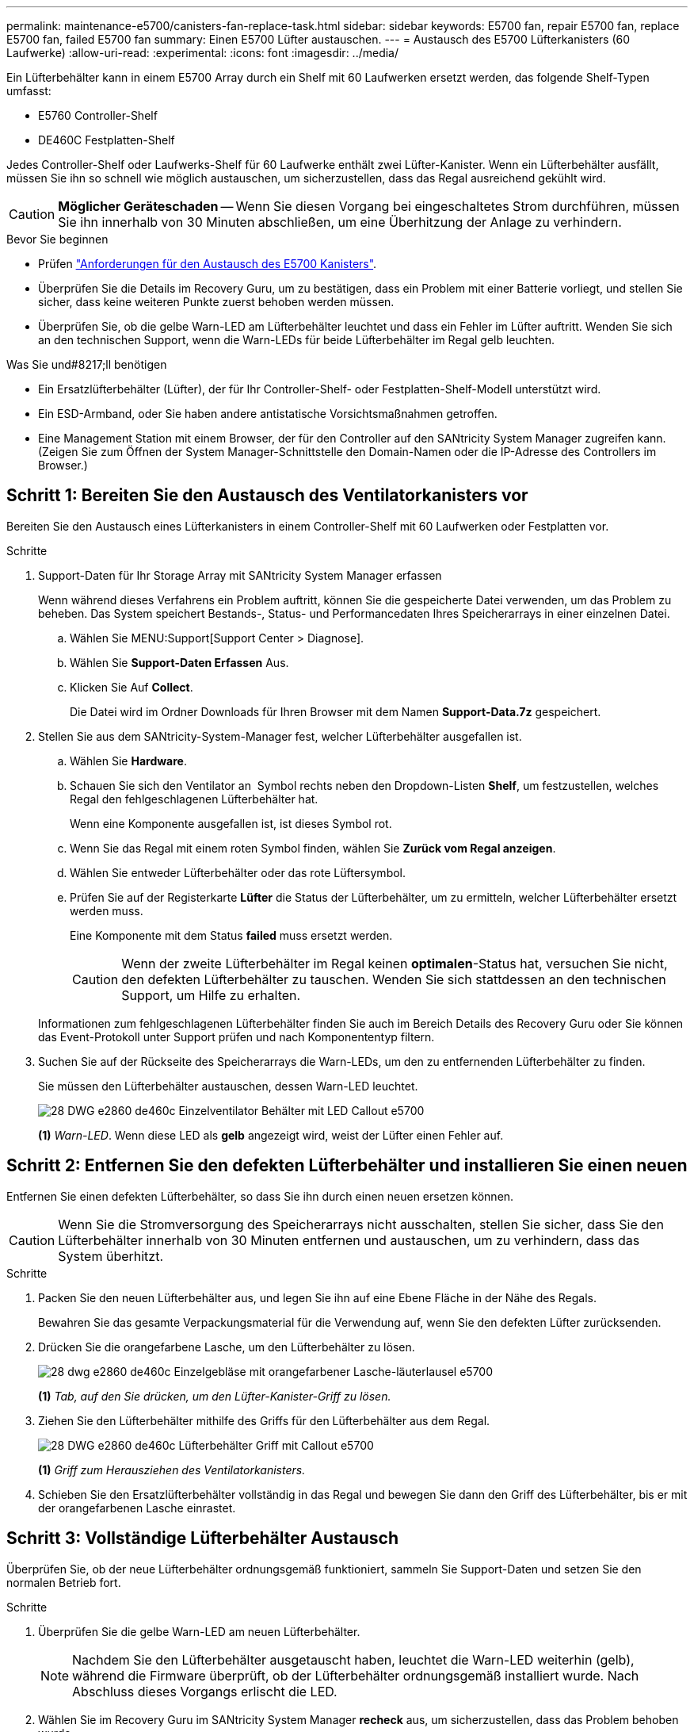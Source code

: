 ---
permalink: maintenance-e5700/canisters-fan-replace-task.html 
sidebar: sidebar 
keywords: E5700 fan, repair E5700 fan, replace E5700 fan, failed E5700 fan 
summary: Einen E5700 Lüfter austauschen. 
---
= Austausch des E5700 Lüfterkanisters (60 Laufwerke)
:allow-uri-read: 
:experimental: 
:icons: font
:imagesdir: ../media/


[role="lead"]
Ein Lüfterbehälter kann in einem E5700 Array durch ein Shelf mit 60 Laufwerken ersetzt werden, das folgende Shelf-Typen umfasst:

* E5760 Controller-Shelf
* DE460C Festplatten-Shelf


Jedes Controller-Shelf oder Laufwerks-Shelf für 60 Laufwerke enthält zwei Lüfter-Kanister. Wenn ein Lüfterbehälter ausfällt, müssen Sie ihn so schnell wie möglich austauschen, um sicherzustellen, dass das Regal ausreichend gekühlt wird.


CAUTION: *Möglicher Geräteschaden* -- Wenn Sie diesen Vorgang bei eingeschaltetes Strom durchführen, müssen Sie ihn innerhalb von 30 Minuten abschließen, um eine Überhitzung der Anlage zu verhindern.

.Bevor Sie beginnen
* Prüfen link:canisters-overview-supertask-concept.html["Anforderungen für den Austausch des E5700 Kanisters"].
* Überprüfen Sie die Details im Recovery Guru, um zu bestätigen, dass ein Problem mit einer Batterie vorliegt, und stellen Sie sicher, dass keine weiteren Punkte zuerst behoben werden müssen.
* Überprüfen Sie, ob die gelbe Warn-LED am Lüfterbehälter leuchtet und dass ein Fehler im Lüfter auftritt. Wenden Sie sich an den technischen Support, wenn die Warn-LEDs für beide Lüfterbehälter im Regal gelb leuchten.


.Was Sie und#8217;ll benötigen
* Ein Ersatzlüfterbehälter (Lüfter), der für Ihr Controller-Shelf- oder Festplatten-Shelf-Modell unterstützt wird.
* Ein ESD-Armband, oder Sie haben andere antistatische Vorsichtsmaßnahmen getroffen.
* Eine Management Station mit einem Browser, der für den Controller auf den SANtricity System Manager zugreifen kann. (Zeigen Sie zum Öffnen der System Manager-Schnittstelle den Domain-Namen oder die IP-Adresse des Controllers im Browser.)




== Schritt 1: Bereiten Sie den Austausch des Ventilatorkanisters vor

Bereiten Sie den Austausch eines Lüfterkanisters in einem Controller-Shelf mit 60 Laufwerken oder Festplatten vor.

.Schritte
. Support-Daten für Ihr Storage Array mit SANtricity System Manager erfassen
+
Wenn während dieses Verfahrens ein Problem auftritt, können Sie die gespeicherte Datei verwenden, um das Problem zu beheben. Das System speichert Bestands-, Status- und Performancedaten Ihres Speicherarrays in einer einzelnen Datei.

+
.. Wählen Sie MENU:Support[Support Center > Diagnose].
.. Wählen Sie *Support-Daten Erfassen* Aus.
.. Klicken Sie Auf *Collect*.
+
Die Datei wird im Ordner Downloads für Ihren Browser mit dem Namen *Support-Data.7z* gespeichert.



. Stellen Sie aus dem SANtricity-System-Manager fest, welcher Lüfterbehälter ausgefallen ist.
+
.. Wählen Sie *Hardware*.
.. Schauen Sie sich den Ventilator an image:../media/sam1130_ss_hardware_fan_icon_maint-e5700.gif[""] Symbol rechts neben den Dropdown-Listen *Shelf*, um festzustellen, welches Regal den fehlgeschlagenen Lüfterbehälter hat.
+
Wenn eine Komponente ausgefallen ist, ist dieses Symbol rot.

.. Wenn Sie das Regal mit einem roten Symbol finden, wählen Sie *Zurück vom Regal anzeigen*.
.. Wählen Sie entweder Lüfterbehälter oder das rote Lüftersymbol.
.. Prüfen Sie auf der Registerkarte *Lüfter* die Status der Lüfterbehälter, um zu ermitteln, welcher Lüfterbehälter ersetzt werden muss.
+
Eine Komponente mit dem Status *failed* muss ersetzt werden.

+

CAUTION: Wenn der zweite Lüfterbehälter im Regal keinen *optimalen*-Status hat, versuchen Sie nicht, den defekten Lüfterbehälter zu tauschen. Wenden Sie sich stattdessen an den technischen Support, um Hilfe zu erhalten.



+
Informationen zum fehlgeschlagenen Lüfterbehälter finden Sie auch im Bereich Details des Recovery Guru oder Sie können das Event-Protokoll unter Support prüfen und nach Komponententyp filtern.

. Suchen Sie auf der Rückseite des Speicherarrays die Warn-LEDs, um den zu entfernenden Lüfterbehälter zu finden.
+
Sie müssen den Lüfterbehälter austauschen, dessen Warn-LED leuchtet.

+
image::../media/28_dwg_e2860_de460c_single_fan_canister_with_led_callout_maint-e5700.gif[28 DWG e2860 de460c Einzelventilator Behälter mit LED Callout e5700]

+
*(1)* _Warn-LED_. Wenn diese LED als *gelb* angezeigt wird, weist der Lüfter einen Fehler auf.





== Schritt 2: Entfernen Sie den defekten Lüfterbehälter und installieren Sie einen neuen

Entfernen Sie einen defekten Lüfterbehälter, so dass Sie ihn durch einen neuen ersetzen können.


CAUTION: Wenn Sie die Stromversorgung des Speicherarrays nicht ausschalten, stellen Sie sicher, dass Sie den Lüfterbehälter innerhalb von 30 Minuten entfernen und austauschen, um zu verhindern, dass das System überhitzt.

.Schritte
. Packen Sie den neuen Lüfterbehälter aus, und legen Sie ihn auf eine Ebene Fläche in der Nähe des Regals.
+
Bewahren Sie das gesamte Verpackungsmaterial für die Verwendung auf, wenn Sie den defekten Lüfter zurücksenden.

. Drücken Sie die orangefarbene Lasche, um den Lüfterbehälter zu lösen.
+
image::../media/28_dwg_e2860_de460c_single_fan_canister_with_orange_tab_callout_maint-e5700.gif[28 dwg e2860 de460c Einzelgebläse mit orangefarbener Lasche-läuterlausel e5700]

+
*(1)* _Tab, auf den Sie drücken, um den Lüfter-Kanister-Griff zu lösen._

. Ziehen Sie den Lüfterbehälter mithilfe des Griffs für den Lüfterbehälter aus dem Regal.
+
image::../media/28_dwg_e2860_de460c_fan_canister_handle_with_callout_maint-e5700.gif[28 DWG e2860 de460c Lüfterbehälter Griff mit Callout e5700]

+
*(1)* _Griff zum Herausziehen des Ventilatorkanisters._

. Schieben Sie den Ersatzlüfterbehälter vollständig in das Regal und bewegen Sie dann den Griff des Lüfterbehälter, bis er mit der orangefarbenen Lasche einrastet.




== Schritt 3: Vollständige Lüfterbehälter Austausch

Überprüfen Sie, ob der neue Lüfterbehälter ordnungsgemäß funktioniert, sammeln Sie Support-Daten und setzen Sie den normalen Betrieb fort.

.Schritte
. Überprüfen Sie die gelbe Warn-LED am neuen Lüfterbehälter.
+

NOTE: Nachdem Sie den Lüfterbehälter ausgetauscht haben, leuchtet die Warn-LED weiterhin (gelb), während die Firmware überprüft, ob der Lüfterbehälter ordnungsgemäß installiert wurde. Nach Abschluss dieses Vorgangs erlischt die LED.

. Wählen Sie im Recovery Guru im SANtricity System Manager *recheck* aus, um sicherzustellen, dass das Problem behoben wurde.
. Wenn noch ein ausgefallener Lüfterbehälter gemeldet wird, wiederholen Sie die Schritte in  2: Remove failed fan canister and install new one. Wenn das Problem weiterhin besteht, wenden Sie sich an den technischen Support.
. Entfernen Sie den antistatischen Schutz.
. Support-Daten für Ihr Storage Array mit SANtricity System Manager erfassen
+
Wenn während dieses Verfahrens ein Problem auftritt, können Sie die gespeicherte Datei verwenden, um das Problem zu beheben. Das System speichert Bestands-, Status- und Performancedaten Ihres Speicherarrays in einer einzelnen Datei.

+
.. Wählen Sie MENU:Support[Support Center > Diagnose].
.. Wählen Sie *Support-Daten Erfassen* Aus.
.. Klicken Sie Auf *Collect*.
+
Die Datei wird im Ordner Downloads für Ihren Browser mit dem Namen *Support-Data.7z* gespeichert.



. Senden Sie das fehlerhafte Teil wie in den dem Kit beiliegenden RMA-Anweisungen beschrieben an NetApp zurück.


Der Austausch des Ventilatorkanals ist abgeschlossen. Sie können den normalen Betrieb fortsetzen.

